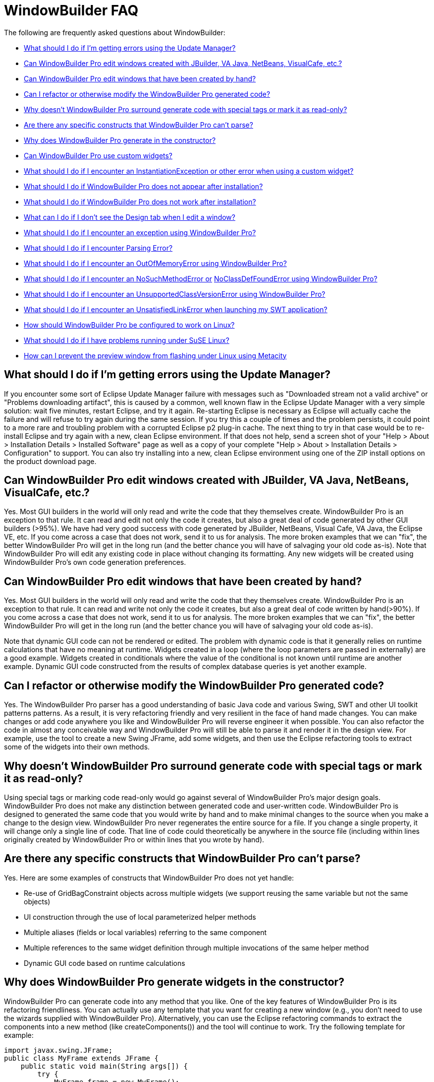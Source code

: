 ifdef::env-github[]
:imagesdir: ../html
endif::[]

= WindowBuilder FAQ

The following are frequently asked questions about WindowBuilder: 

* xref:#UpdateManager[What should I do if I'm getting errors using the
Update Manager?]
* xref:#OtherGUIBuilders[Can WindowBuilder Pro edit windows created with
JBuilder, VA Java, NetBeans, VisualCafe, etc.?]
* xref:#CreatedByHand[Can WindowBuilder Pro edit windows that have been
created by hand?]
* xref:#Refactor[Can I refactor or otherwise modify the WindowBuilder
Pro generated code?]
* xref:#SpecialTags[Why doesn't WindowBuilder Pro surround generate code
with special tags or mark it as read-only?]
* xref:#CantParse[Are there any specific constructs that WindowBuilder
Pro can't parse?]
* xref:#Constructor[Why does WindowBuilder Pro generate in the
constructor?]
* xref:#CustomWidgets[Can WindowBuilder Pro use custom widgets?]
* xref:#InstantiationException[What should I do if I encounter an
InstantiationException or other error when using a custom widget?]
* xref:#Installation[What should I do if WindowBuilder Pro does not
appear after installation?]
* xref:#DoesNotWork[What should I do if WindowBuilder Pro does not work
after installation?]
* xref:#DesignTab[What can I do if I don't see the Design tab when I
edit a window?]
* xref:#Exception[What should I do if I encounter an exception using
WindowBuilder Pro?]
* xref:#ParsingError[What should I do if I encounter Parsing Error?]
* xref:#OutOfMemoryError[What should I do if I encounter an
OutOfMemoryError using WindowBuilder Pro?]
* xref:#NoSuchMethodError[What should I do if I encounter an
NoSuchMethodError or] xref:#NoClassDefFoundError[NoClassDefFoundError
using WindowBuilder Pro?]
* xref:#UnsupportedClassVersionError[What should I do if I encounter an
UnsupportedClassVersionError using WindowBuilder Pro?]
* xref:#UnsatisfiedLinkError[What should I do if I encounter an
UnsatisfiedLinkError when launching my SWT application?]
* xref:#Linux[How should WindowBuilder Pro be configured to work on
Linux?]
* xref:#SuSELinux[What should I do if I have problems running under SuSE
Linux?]
* xref:#LinuxFlashing[How can I prevent the preview window from flashing
under Linux using Metacity]

[#UpdateManager]
== What should I do if I'm getting errors using the Update Manager?

If you encounter some sort of Eclipse Update Manager failure with
messages such as "Downloaded stream not a valid archive" or "Problems
downloading artifact", this is caused by a common, well known flaw in
the Eclipse Update Manager with a very simple solution: wait five
minutes, restart Eclipse, and try it again. Re-starting Eclipse is
necessary as Eclipse will actually cache the failure and will refuse to
try again during the same session. If you try this a couple of times and
the problem persists, it could point to a more rare and troubling
problem with a corrupted Eclipse p2 plug-in cache. The next thing to try
in that case would be to re-install Eclipse and try again with a new,
clean Eclipse environment. If that does not help, send a screen shot of
your "Help > About > Installation Details > Installed Software" page as
well as a copy of your complete "Help > About > Installation Details >
Configuration" to support. You can also try installing into a new, clean
Eclipse environment using one of the ZIP install options on the product
download page.

[#OtherGUIBuilders]
== Can WindowBuilder Pro edit windows created with JBuilder, VA Java, NetBeans, VisualCafe, etc.?

Yes. Most GUI builders in the world will only read and write the code
that they themselves create. WindowBuilder Pro is an exception to that
rule. It can read and edit not only the code it creates, but also a
great deal of code generated by other GUI builders (>95%). We have had
very good success with code generated by JBuilder, NetBeans, Visual
Cafe, VA Java, the Eclipse VE, etc. If you come across a case that does
not work, send it to us for analysis. The more broken examples that we
can "fix", the better WindowBuilder Pro will get in the long run (and
the better chance you will have of salvaging your old code as-is). Note
that WindowBuilder Pro will edit any existing code in place without
changing its formatting. Any new widgets will be created using
WindowBuilder Pro's own code generation preferences.

[#CreatedByHand]
== Can WindowBuilder Pro edit windows that have been created by hand?

Yes. Most GUI builders in the world will only read and write the code
that they themselves create. WindowBuilder Pro is an exception to that
rule. It can read and write not only the code it creates, but also a
great deal of code written by hand(>90%). If you come across a case that
does not work, send it to us for analysis. The more broken examples that
we can "fix", the better WindowBuilder Pro will get in the long run (and
the better chance you will have of salvaging your old code as-is).

Note that dynamic GUI code can not be rendered or edited. The problem
with dynamic code is that it generally relies on runtime calculations
that have no meaning at runtime. Widgets created in a loop (where the
loop parameters are passed in externally) are a good example. Widgets
created in conditionals where the value of the conditional is not known
until runtime are another example. Dynamic GUI code constructed from the
results of complex database queries is yet another example.

[#Refactor]
== Can I refactor or otherwise modify the WindowBuilder Pro generated code?

Yes. The WindowBuilder Pro parser has a good understanding of basic Java
code and various Swing, SWT and other UI toolkit patterns patterns. As a
result, it is very refactoring friendly and very resilient in the face
of hand made changes. You can make changes or add code anywhere you like
and WindowBuilder Pro will reverse engineer it when possible. You can
also refactor the code in almost any conceivable way and WindowBuilder
Pro will still be able to parse it and render it in the design view. For
example, use the tool to create a new Swing JFrame, add some widgets,
and then use the Eclipse refactoring tools to extract some of the
widgets into their own methods.

[#SpecialTags]
== Why doesn't WindowBuilder Pro surround generate code with special tags or mark it as read-only?

Using special tags or marking code read-only would go against several of
WindowBuilder Pro's major design goals. WindowBuilder Pro does not make
any distinction between generated code and user-written code.
WindowBuilder Pro is designed to generated the same code that you would
write by hand and to make minimal changes to the source when you make a
change to the design view. WindowBuilder Pro never regenerates the
entire source for a file. If you change a single property, it will
change only a single line of code. That line of code could theoretically
be anywhere in the source file (including within lines originally
created by WindowBuilder Pro or within lines that you wrote by hand).

[#CantParse]
== Are there any specific constructs that WindowBuilder Pro can't parse?

Yes. Here are some examples of constructs that WindowBuilder Pro does
not yet handle:

* Re-use of GridBagConstraint objects across multiple widgets (we
support reusing the same variable but not the same objects)
* UI construction through the use of local parameterized helper methods
* Multiple aliases (fields or local variables) referring to the same
component
* Multiple references to the same widget definition through multiple
invocations of the same helper method
* Dynamic GUI code based on runtime calculations

[#Constructor]
== Why does WindowBuilder Pro generate widgets in the constructor?

WindowBuilder Pro can generate code into any method that you like. One
of the key features of WindowBuilder Pro is its refactoring
friendliness. You can actually use any template that you want for
creating a new window (e.g., you don't need to use the wizards supplied
with WindowBuilder Pro). Alternatively, you can use the Eclipse
refactoring commands to extract the components into a new method (like
createComponents()) and the tool will continue to work. Try the
following template for example:

[source,java]
----
import javax.swing.JFrame;
public class MyFrame extends JFrame {
    public static void main(String args[]) {
        try {
            MyFrame frame = new MyFrame();
            frame.setVisible(true);
        } catch (Exception e) {
            e.printStackTrace();
        }
    }
    public MyFrame() {
        super();
        createComponents();
    }
    private void createComponents() {
        setBounds(100, 100, 400, 300);
        setDefaultCloseOperation(JFrame.EXIT_ON_CLOSE);
    }
}
----

If you start adding new widgets, they will be added to the
createComponents() method.

[#CustomWidgets]
== Can WindowBuilder Pro use custom widgets?

Yes., with a few restrictions.

For Swing, any public JComponent subclass that has a public,
zero-argument constructor can be used (as required by the Java Bean
spec). Custom properties are derived through reflection by looking for
getter/setter pairs of known types. If a matching JavaBean class is
defined and available, it will be used for any custom properties. Custom
JPanel subclasses will show their subcomponents when placed in
WindowBuilder Pro. 

For SWT, any public Control subclass that has a public, two-argument
constructor can be used (as is standard for all base SWT widgets).
Custom properties are derived through reflection by looking for
getter/setter pairs of known types. SWT does not yet define any kind of
JavaBean interface, so no further customization is available. Custom
Composite subclasses will show their subcomponents when placed in
WindowBuilder Pro.

For other UI toolkits, any public Widget subclass that has a public,
zero-argument constructor can be used. Custom properties are derived
through reflection by looking for getter/setter pairs of known types.
Custom Composite subclasses will show their subcomponents when placed in
WindowBuilder Pro. 

Note: the Java Bean conventions (slightly modified for SWT) are
important from a GUI builder point of view as they establish a common,
expected, and, for the most part, self documenting API. If you create
your own unique constructors, your are, in effect, creating your own
personal API which makes it difficult for a GUI builder to reflectively
interact with your components. Generating code to a custom constructor
API requires knowledge of the API that generally is not provided by the
component. That requires hard coding knowledge of the component into the
GUI builder itself.

Note: A component may rely on some runtime behavior that is not possible
at design time (such as accessing an application database or some other
file). Runtime specific behavior should be isolated (and stubbed out as
necessary) by wrappering the runtime specific code with a call to
Beans.isDesignTime() which will answer true when the component is loaded
within WindowBuilder Pro and false at runtime.

[#InstantiationException]
== What should I do if I encounter an InstantiationException or other error using a custom widget?

An InstantiationException means that WindowBuilder Pro could not create
an instance of a particular class. The most common reason for this is
that the component is not a xref:#CustomWidgets[valid custom widget]. In
order to be a valid Swing widget, a class must be a valid Java Bean and
have a public, zero-argument constructor. SWT widgets must have a public
two-argument constructor with parent and style bits as the two
arguments. To fix the problem, add the missing constructor. Note: the
Java Bean conventions (slightly modified for SWT) are important from a
GUI builder point of view as they establish a common, expected, and, for
the most part, self documenting API. If you create your own unique
constructors, your are, in effect, creating your own personal API which
makes it difficult for a GUI builder to reflectively interact with your
components. Generating code to a custom constructor API requires
knowledge of the API that generally is not provided by the component.
That requires hard coding knowledge of the component into the GUI
builder itself.

Another possible cause for this exception is some other failure in the
initialization code of the component. A component may rely on some
runtime behavior that is not possible at design time (such as accessing
an application database or some other file). Runtime specific behavior
should be isolated (and stubbed out as necessary) by wrappering the
runtime specific code with a call to *Beans.isDesignTime()* which will
answer true when the component is loaded within WindowBuilder Pro and
false at runtime.

More detail about the use of custom widgets is available in
xref:#CustomWidgets[this FAQ entry].

[#Installation]
== What should I do if WindowBuilder Pro does not appear after installation?

First, make sure that the WindowBuilder Pro plugins have been installed
properly. If you used the ZIP installation, make sure that the
*WindowBuilder Pro* plugins were unzipped to your eclipse/plugins or
/dropins directory. 

If you are installing into Eclipse 3.4, there is a bug in the new p2
update manager that does not uninstall bundles (see bug
https://bugs.eclipse.org/bugs/show_bug.cgi?id=232094[232094]). To
workaround this  try deleting the bundles.info file from the
/configuration/org.eclipse.equinox.simpleconfigurator directory and
restore the file from the Eclipse ZIP file. If deleting the bundles.info
was not sufficient, delete the entire /configuration and /p2 directories
from your eclipse directory and restore those directories from the
Eclipse ZIP file.

After restarting Eclipse, open the Eclipse preference dialog and confirm
that you see a xref:preferences/index.adoc[WindowBuilder preference
page]. If *WindowBuilder* still does not appear, check your Eclipse
".log" file (found in your <workspace>/.metadata directory) for any
recorded exceptions and then contact support.If no exceptions are
present and *WindowBuilder* is still not present, make sure that you
are using a properly configured Eclipse-based IDE. *WindowBuilder*
requires the complete *Eclipse SDK* to be present, and will not load
into an Eclipse subset (like EasyEclipse or the MyEclipse All-in-one
edition). The most important piece missing from some Eclipse
distributions is the Eclipse PDE (Plug-in Development Environment). You
can correct this problem by launching Eclipse and selecting *Help >
Software Updates*. Select The Eclipse Project updates from the list of
sites and select the "*Eclipse Plug-in Development Environment*" to
install. You may need to shutdown Eclipse and clean your configuration
directory as described above.

[#DoesNotWork]
== What should I do if WindowBuilder Pro does not work after installation?

If WindowBuilder Pro fails to work properly (indicated by throwing a
random exception or showing a blank design view) after installation when
creating or editing a new window (or performing any simple editing
activity), you are likely experiencing an installation problem. Try the
following:

. Check that you have the correct version of WindowBuilder Pro installed
for your Eclipse environment. If you are using Eclipse 3.6, use the
latest WindowBuilder Pro build targeted at Eclipse 3.6. Likewise, if you
are using Eclipse 3.7, use the latest WindowBuilder Pro build targeted
at Eclipse 3.7.
. Check that only one version of WindowBuilder Pro (one set of
*designer* plugins and features) is installed. If you have an older
version also installed (indicated by an earlier version number), delete
those plugins and features and repeat step number two above. Make sure
that you don't have WindowBuilder Pro installed both locally within your
Eclipse /plugins directory and remotely through a .link file (check your
Eclipse /links directory).
. Check your project for classpath problems and your code for
compilation problems. If your file or your project shows a red X,
WindowBuilder Pro may not be able to edit the file. Resolve the problem
and open the file again.
. Try refreshing and rebuilding your project using the *Project > Clean*
command.
. If the problem persists, check your Eclipse ".log" file (found in your
*<workspace>/.metadata* directory) for any recorded exceptions and then
contact support.
. If Eclipse locks up repeatedly, you might try running Eclipse with the
*-debug* command line option. You can then press *Ctrl+Break* in the
console to look at the thread dump which may show where the system is
locking up. Send that thread dump to support.

[#DesignTab]
== What can I do if I don't see the Design tab when I edit a window?

image:features/images/open_with.png[image]

Eclipse remembers the last editor type used with a file. If you don't see the
*Design* tab, that means that you are using the standard Eclipse *Java Editor*
rather than the xref:features/editing_existing_window.adoc[*WindowBuilder Editor*].
Open the file with the 
xref:features/editing_existing_window.adoc[*WindowBuilder Editor*] and
you will see both the *Source* and *Design* tabs. Note that Eclipse will
only let you have a file open with one editor at a time, so you may need
to close any existing editor before opening it with the
xref:features/editing_existing_window.adoc[*WindowBuilder Editor*].

image:features/images/source_design.png[image,width=252,height=70]

[#Exception]
== What should I do if I encounter an exception using WindowBuilder Pro?

If a newer WindowBuilder Pro build is available than the one you are
using, please download the newer build and try and reproduce the
problem. If the problem has been reported in the past, there is a good
chance that it has already been fixed. If the problem still exists, you
should send your Eclipse ".log" file (found in your
*<workspace>/.metadata* directory) as well as any relevant test cases to
xref:support/product_support.adoc[support]. Including a
xref:support/test_cases.adoc[test case] that will help us reproduce the
problem is very important. The faster we can reproduce the problem, the
faster we can get you a fix. If we can't reproduce a problem, there is
little we can do to help you.

Ideally, the xref:support/test_cases.adoc[test case] you send should be
the same window you were editing when the problem occurred (along with
any supporting files needed to compile it). If that is not possible
(possibly because you aren't allowed to send any code to a 3rd party),
then you should try to create a new, standalone test case that
illustrates the same problem. The best approach is to create a
standalone test case by removing all of the code that isn't relevant to
the problem at hand (e.g., keep deleting code until the problem goes
away and then restore that last code that was last deleted).

[#ParsingError]
== What should I do if I encounter a Parsing Error?

As suggested by the message, this is error is caused by a parsing
problem. It has nothing to do with licensing. Your Eclipse ".log" file
(found in your *<workspace>/.metadata* directory) should provide a hint
as to the cause of the parsing error. Send the log file as well as a
test case to xref:support/product_support.adoc[support] (ideally the
window you are trying to edit). Including a
xref:support/test_cases.adoc[test case] that will help us reproduce the
problem is very important. The faster we can reproduce the problem, the
faster we can get you a fix. If we can't reproduce a problem, there is
little we can do to help you.

Ideally, the xref:support/test_cases.adoc[test case] you send should be
the same window you were editing when the problem occurred (along with
any supporting files needed to compile it). If that is not possible
(possibly because you aren't allowed to send any code to a 3rd party),
then you should try to create a new, standalone test case that
illustrates the same problem. The best approach is to create a
standalone test case by removing all of the code that isn't relevant to
the problem at hand (e.g., keep deleting code until the problem goes
away and then restore that last code that was last deleted).

Parsing problems can also be a side effect of the other problems
described in the xref:#DoesNotWork[earlier FAQ entry here] so check each
of the suggestions there. Refreshing and rebuilding your project using
the *Project > Clean* command can often help as can cleaning your
Eclipse "configuration" directory.

[#OutOfMemoryError]
== What should I do if I encounter an OutOfMemoryError using WindowBuilder Pro?

Make sure that you have Eclipse configured to use enough memory. Begin
by specifying the starting amount of memory (*-vmargs -Xms&#35;&#35;&#35;m*)
in your Eclipse startup command line (e.g., the target field within a Windows
shortcut) or *eclipse.ini* file (in your Eclipse root directory). If
this is not specified, Eclipse's starting amount of memory is quite
small (only 40 MB). You should also specify the maximum amount of memory
that Eclipse can use (*-vmargs -Xmx&#35;&#35;&#35;m)* and the maximum amount
of perm space available (*-vmargs -XX:MaxPermSize=&#35;&#35;&#35;m*).

We typically recommend something like this (these setting are
independent of any of the startup settings that you might have in
place):

*-vmargs -XX:MaxPermSize=128m -Xms256m -Xmx512m*

An OutOfMemoryError is usually a side effect of something else, so you
should send your Eclipse ".log" file (found in your
<workspace>/.metadata directory) as well as any relevant test cases to
support.

You might try running Eclipse with the -debug command line option. You
can then press *Ctrl+Break* in the console to look at the thread dump
which may show where the system is locking up and where the memory is
going. Send that thread dump to support

[#NoSuchMethodError]
[#NoClassDefFoundError]
== What should I do if I encounter an NoSuchMethodError or NoClassDefFoundError using WindowBuilder Pro?

Start by checking your Eclipse ".log" file (found in your
*<workspace>/.metadata directory*). If the error references one of your
classes or methods, check that your classpath properly references the
class you are trying to use. Also check that your class is properly
compiled (no red *X*'s) and that a *.class* file exists in your projects
*/bin* directory. A mismatch between the JDK used to compile your code
and the JVM used to run Eclipse can also manifest itself as a
NoClassDefFoundError problem. For example, if you compile your code
using JDK 1.5 or 1.6 and then run your Eclipse using a 1.4 or 1.5 JVM,
you can have this problem. If the error refers to a custom widget, you
should also check that your component does not trigger an exception
during its initialization (which can manifest itself as a
NoClassDefFoundError). Try *refreshing* and *cleaning* your project
using the *Project > Clean...* or *Project > Build Project* commands. If
that does not help, send a test case to support.

If the error references a base Eclipse method or class, this means that
you have the wrong version of WindowBuilder Pro loaded for the version
of Eclipse you are using. WindowBuilder Pro is trying to access a method
or class that simply does not exist in your Eclipse distribution. Delete
the WindowBuilder Pro feature and plugin directories and then download
and install the correct version of  WindowBuilder Pro for the version of
Eclipse you are using.

If the error refers to a method or class in a WindowBuilder Pro class,
this means that you have a serious Eclipse configuration problem, and
that one or more of the WindowBuilder Pro plugins are not being loaded
properly. If a plugin does not load, all of its methods will be
unreachable, and any attempts to access them will trigger a
NoSuchMethodError or NoClassDefFoundError. This problem can usually be
fixed by cleaning your Eclipse "configuration" directory as described in
this xref:#DoesNotWork[earlier FAQ entry].

[#UnsupportedClassVersionError]
== What should I do if I encounter an UnsupportedClassVersionError using WindowBuilder Pro?

An UnsupportedClassVersionError is usually caused by attempting to run
code compiled against a later JRE with an IDE using an earlier JRE.
Typically, you will see this when trying to use a class (such as a
custom widget) that has been compiled against JDK 1.6 within a version
of Eclipse launched with JDK 1.5.

Two solutions are possible: you may either recompile the class using JDK
1.5, or you can tell Eclipse to run using JDK 1.6 by modifying its
startup parameters as follows (use your path to JDK 1.6 on your system):

____
-vm C:\jdk1.6.0_21\bin\java.exe
____

[#UnsatisfiedLinkError]
== What should I do if I encounter an UnsatisfiedLinkError when launching my SWT application?

As stated in the product docs and tutorial, the Eclipse SWT DLL (which
can be found in the
*$ECLIPSE$\plugins\org.eclipse.swt.win32_x.x.x\os\win32\x86\* directory
or in the *org.eclipse.swt.win32.win32.x86_3.x.x.jar file*) needs to be
on your path. Placing it into your *windows/system32* directory is the
easiest thing to do.

For Linux, you need to locate the corresponding Eclipse SWT *.so files
contained in the SWT GTK plugin.

[#Linux]
== How should WindowBuilder Pro be configured to work on Linux?

To use WindowBuilder Pro in Linux, we recommend that you use an official
JDK from Sun, as using the GPL version of the java is not recommended.
Here are some setup instructions for using Sun's java with Fedora Core
and Debian. Note that use of a non-Sun JDK can result in Eclipse locking
up. +
 +
Using Sun's Java with Fedora Core:

. Download and Unpack Sun's JDK .bin format. +
 
. If you wish to use java on the command line or with other programs
besides eclipse add the following to your /etc/profile +
 +
JAVA_HOME = <path_to_jdk> +
PATH= $PATH:$JAVA_HOME/bin +
Export JAVA_HOME PATH +
 
. Install Sun's java as alternative +
#/usr/sbin/alternatives -install /usr/bin/java java <path_to_jdk> 2 +
 
. Switch to the new alternative +
#/usr/sbin/alternatives -config java +
Select option 2 +
 
. Test +
#/usr/sbin/alternatives -display java

You should see java pointing to the Sun JDK. +
 +
Using Sun's Java with Debian:

. Download Sun JDK in .bin format +
 
. fakeroot make-jpkg <jdk>.bin +
This creates a .deb package. +
 
. sudo dpkg -i <jdk>.deb +
 
. Test +
#java -version.

[#SuSELinux]
== What should I do if I have problems running under SuSE Linux?

If you have a problem running WindowBuilder Pro on Linux SuSE 10.3 such
as Eclipse crashing and/or working incorrectly, or your my log files
contains something like "xcb_xlib.c:42: xcb_xlib_lock: Assertion
`!c->xlib.lock'" and/or "/usr/lib/Eclipse: No such file or directory",
please try to add the following into you profile:

____
LIBXCB_ALLOW_SLOPPY_LOCK=1 +
export LIBXCB_ALLOW_SLOPPY_LOCK.
____

[#LinuxFlashing]
== How can I prevent the preview window from flashing under Linux using Metacity

In order to create the graphics that you see in the design view,
WindowBuilder Pro creates an off screen window containing the various
widgets and they takes a screen snapshot of them. This works very well
under Windows, OSX and some versions of Linux. Recent versions of the
Metacity window manager (more recent than 2.1.4), however, have been
modified/"fixed" to disallow windows to be opened off screen. This
forces the preview window to appear on screen leading to an annoying
flashing effect any time you make a change. The solution is to disable
the Metacity "fully_onscreen" constraint by patching the Metacity source
code and rebuilding and installing the patched version into your
system. +
 +
Here are the steps to follow:

. Download the Metacity source code from ftp://ftp.gnome.org/pub/gnome/sources/metacity/
. Unpack the source code tarball into any temporary directory.
. Chdir into this directory (with the unpacked code).
. Find window.c file and open it with your favourite texteditor.
. Find a line with "window->require_fully_onscreen = TRUE;"
. Replace it with "window->require_fully_onscreen = FALSE;"
. Save the changes and close the editor.
. Open a terminal and chdir into the directory with the source code (nice if you have already done this)
. Run "./configure".
. Run "make all".
. Make sure that steps 9 & 10 completed without errors.
. Become root (or execute the next command via "sudo" depending on the Linux you are running)
. Run "make install" (or "sudo make install").
. Save your work and close any application you are working with.
. End your session (or press Ctrl-Alt-Delete to restart the x-server) and log in again.
. You are done!